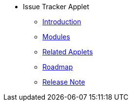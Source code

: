 * Issue Tracker Applet 
** xref:introduction.adoc[Introduction]
** xref:dashboard_and_projects.adoc[Modules]
** xref:issues_and_plans.adoc[Related Applets]
** xref:settings.adoc[Roadmap]
** xref:personalization.adoc[Release Note]

